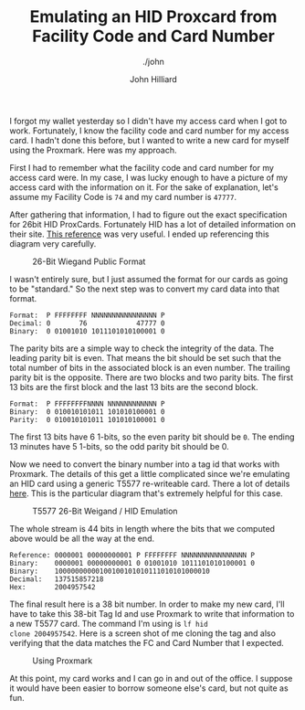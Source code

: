 #+TITLE: Emulating an HID Proxcard from Facility Code and Card Number
#+DATE:
#+AUTHOR: John Hilliard
#+EMAIL: jhilliard@nextjump.com
#+CREATOR: John Hilliard
#+DESCRIPTION: The website of John Hilliard
#+HTML_DOCTYPE: html5
#+KEYWORDS: Proxmark, HID, Prox, T5577, Weigand
#+SUBTITLE: ./john
#+HTML_HEAD: <link rel="stylesheet" type="text/css" href="../css/sakura-dark.css" />
#+HTML_HEAD: <link rel="stylesheet" type="text/css" href="../css/mine.css" />
#+HTML_HEAD: <meta property="og:type" content="article" />
#+HTML_HEAD: <meta property="og:title" content="Emulating an HID Proxcard from Facility Code and Card Number" />
#+HTML_HEAD: <meta property="article:author" content="https://www.facebook.com/Hilliard" />
#+HTML_HEAD: <meta property="og:site_name" content="John Hilliard's Blog" />
#+HTML_HEAD: <meta property="og:description" content="How to emulate the 26-bit HID FC and Card Number using a standard T5577 card." />
#+HTML_HEAD: <meta property="og:image" content="https://john.dev/img/t5577.png" />
#+OPTIONS: toc:nil

I forgot my wallet yesterday so I didn't have my access card when I
got to work. Fortunately, I know the facility code and card number for
my access card. I hadn't done this before, but I wanted to write a new
card for myself using the Proxmark. Here was my approach.

First I had to remember what the facility code and card number for my
access card were. In my case, I was lucky enough to have a picture of
my access card with the information on it. For the sake of
explanation, let's assume my Facility Code is ~74~ and my card number
is ~47777~.

After gathering that information, I had to figure out the exact
specification for 26bit HID ProxCards. Fortunately HID has a lot of
detailed information on their site. [[https://www.hidglobal.com/sites/default/files/hid-understanding_card_data_formats-wp-en.pdf][This reference]] was very useful. I
ended up referencing this diagram very carefully.

#+CAPTION: 26-Bit Wiegand Public Format
[[file:../img/hid-prox.png]]

I wasn't entirely sure, but I just assumed the format for our cards as
going to be "standard." So the next step was to convert my card data
into that format.

#+BEGIN_SRC
Format:  P FFFFFFFF NNNNNNNNNNNNNNNN P
Decimal: 0       76            47777 0
Binary:  0 01001010 1011101010100001 0
#+END_SRC

The parity bits are a simple way to check the integrity of the
data. The leading parity bit is even. That means the bit should be set
such that the total number of bits in the associated block is an even
number. The trailing parity bit is the opposite. There are two blocks
and two parity bits. The first 13 bits are the first block and the
last 13 bits are the second block.

#+BEGIN_SRC
Format:  P FFFFFFFFNNNN NNNNNNNNNNNN P
Binary:  0 010010101011 101010100001 0
Parity:  0 010010101011 101010100001 0
#+END_SRC

The first 13 bits have 6 1-bits, so the even parity bit should be
~0~. The ending 13 minutes have 5 1-bits, so the odd parity bit should
be 0.

Now we need to convert the binary number into a tag id that works with
Proxmark. The details of this get a little complicated since we're
emulating an HID card using a generic T5577 re-writeable card. There a
lot of details [[http://www.proxmark.org/forum/viewtopic.php?id=1767][here]]. This is the particular diagram that's extremely
helpful for this case.

#+CAPTION: T5577 26-Bit Weigand / HID Emulation
[[file:../img/t5577.png]]

The whole stream is 44 bits in length where the bits that we computed
above would be all the way at the end.

#+BEGIN_SRC
Reference: 0000001 00000000001 P FFFFFFFF NNNNNNNNNNNNNNNN P
Binary:    0000001 00000000001 0 01001010 1011101010100001 0
Binary:    10000000000100100101010111010101000010
Decimal:   137515857218
Hex:       2004957542
#+END_SRC

The final result here is a 38 bit number. In order to make my new
card, I'll have to take this 38-bit Tag Id and use Proxmark to write
that information to a new T5577 card. The command I'm using is ~lf hid
clone 2004957542~. Here is a screen shot of me cloning the tag and
also verifying that the data matches the FC and Card Number that I
expected.

#+CAPTION: Using Proxmark
[[file:../img/proxmark.png]]

At this point, my card works and I can go in and out of the office. I
suppose it would have been easier to borrow someone else's card, but
not quite as fun.


